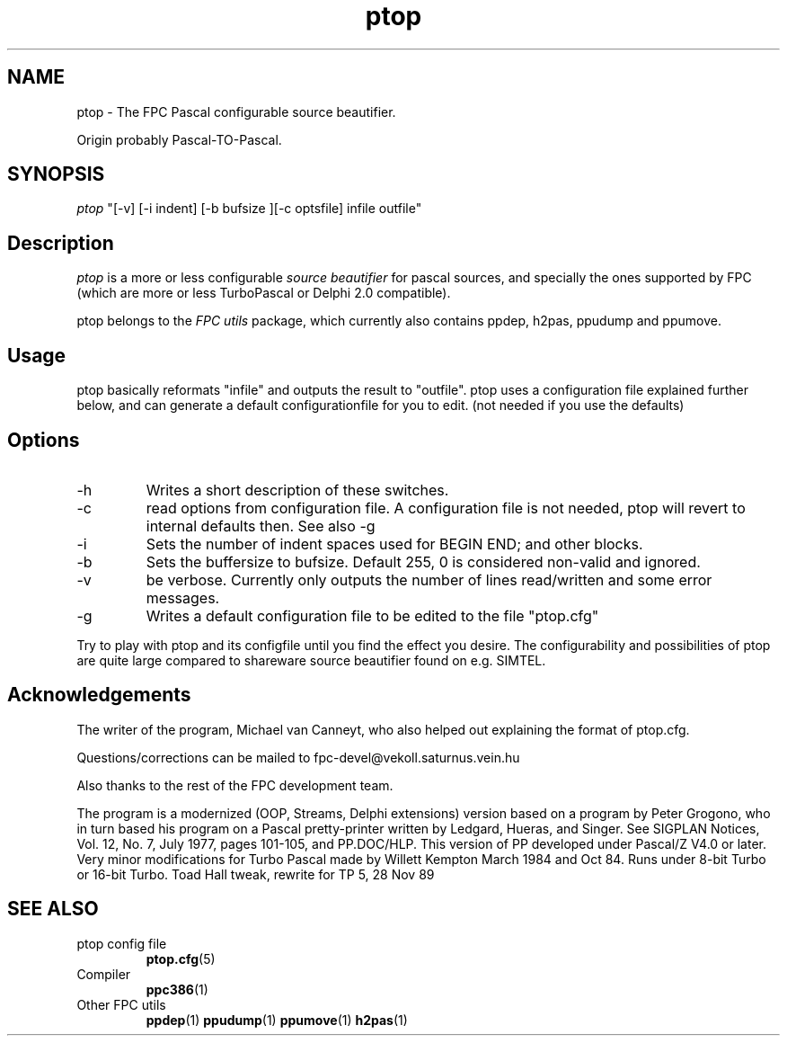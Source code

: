 .TH ptop 1 "30 may 1999" FreePascal "ptop source beautifier"
.SH NAME
ptop \- The FPC Pascal configurable source beautifier.

Origin probably Pascal\-TO\-Pascal.

.SH SYNOPSIS

\fIptop\fP "[-v] [-i indent] [-b bufsize ][-c optsfile] infile outfile"

.SH Description

\fIptop\fP is a more or less configurable \fIsource beautifier\fP for pascal sources,
and specially the ones supported by FPC (which are more or less TurboPascal or
Delphi 2.0 compatible).
.PP
ptop belongs to the \fIFPC utils\fP package, which currently also contains ppdep, h2pas, ppudump
and ppumove.

.SH Usage

ptop basically reformats "infile" and outputs the result to "outfile". ptop uses
a configuration file explained further below, and can generate a default
configurationfile for you to edit. (not needed if you use the defaults)

.SH Options
.IP \-h
Writes a short description of these switches.
.IP \-c
read options from configuration file. A configuration file is not needed, ptop
will revert to internal defaults then. See also \-g
.IP \-i ident
Sets the number of indent spaces used for BEGIN END; and other blocks.
.IP \-b bufsize
Sets the buffersize to bufsize. Default 255, 0 is considered non\-valid and ignored.
.IP \-v
be verbose. Currently only outputs the number of lines read/written and some error messages.
.IP \-g ptop.cfg
Writes a default configuration file to be edited to the file "ptop.cfg"
.PP
Try to play with ptop and its configfile until you find the effect you desire. The
configurability and possibilities of ptop are quite large compared to shareware
source beautifier found on e.g. SIMTEL.
.PP

.SH Acknowledgements

The writer of the program, Michael van Canneyt, who also helped out explaining
the format of ptop.cfg.
.PP
Questions/corrections can be mailed to fpc\-devel@vekoll.saturnus.vein.hu
.PP
Also thanks to the rest of the FPC development team.

The program is a modernized (OOP, Streams, Delphi extensions) version based on a
program by Peter Grogono, who in turn based his program on a Pascal pretty-printer written by Ledgard,
Hueras, and Singer.  See SIGPLAN Notices, Vol. 12, No. 7, July 1977,
pages 101-105, and PP.DOC/HLP.
.BR
This version of PP developed under Pascal/Z V4.0 or later.
Very minor modifications for Turbo Pascal made by Willett Kempton
March 1984 and Oct 84.  Runs under 8-bit Turbo or 16-bit Turbo.
Toad Hall tweak, rewrite for TP 5, 28 Nov 89


.SH SEE ALSO
.IP "ptop config file"
.BR ptop.cfg (5)
.IP "Compiler"
.BR  ppc386 (1)
.IP "Other FPC utils"
.BR  ppdep (1)
.BR  ppudump (1)
.BR  ppumove (1)
.BR  h2pas (1)
